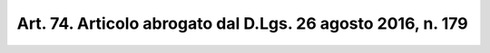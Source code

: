 
.. _art74:

Art. 74. Articolo abrogato dal D.Lgs. 26 agosto 2016, n. 179
^^^^^^^^^^^^^^^^^^^^^^^^^^^^^^^^^^^^^^^^^^^^^^^^^^^^^^^^^^^^